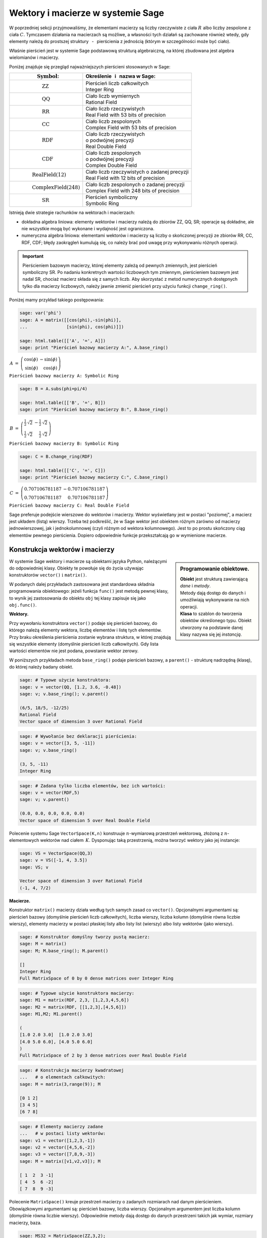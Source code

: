 .. -*- coding: utf-8 -*-

Wektory i macierze w systemie Sage
----------------------------------

W poprzedniej sekcji przyjmowaliśmy, że elementami macierzy są
liczby rzeczywiste z ciała :math:`\ R\ ` albo liczby zespolone z ciała :math:`\ C.`
Tymczasem działania na macierzach są możliwe, a własności tych działań są zachowane 
również wtedy, gdy elementy należą do prostszej struktury 
:math:`\,` - :math:`\,` pierścienia z jednością (którym w szczególności może być ciało).

Właśnie pierścień jest w systemie Sage podstawową strukturą algebraiczną,
na której zbudowana jest algebra wielomianów i macierzy.

Poniżej znajduje się przegląd najważniejszych pierścieni stosowanych w Sage:

+-----------------------------------------------+----------------------------------------------------+
| | :math:`\qquad\qquad\quad\text{Symbol}`:     | | Określenie :math:`\,` i :math:`\,` nazwa  w Sage:|
+===============================================+====================================================+
|                                               | | Pierścień liczb całkowitych                      |
| | :math:`\qquad\qquad\qquad\text{ZZ}`         | | Integer Ring                                     |
+-----------------------------------------------+----------------------------------------------------+
|                                               | | Ciało liczb wymiernych                           |
| | :math:`\qquad\qquad\qquad\text{QQ}`         | | Rational Field                                   |
+-----------------------------------------------+----------------------------------------------------+
|                                               | | Ciało liczb rzeczywistych                        |
| | :math:`\qquad\qquad\qquad\text{RR}`         | | Real Field with 53 bits of precision             |
+-----------------------------------------------+----------------------------------------------------+
|                                               | | Ciało liczb zespolonych                          |
| | :math:`\qquad\qquad\qquad\text{CC}`         | | Complex Field with 53 bits of precision          |
+-----------------------------------------------+----------------------------------------------------+
|                                               | | Ciało liczb rzeczywistych                        |
| | :math:`\qquad\qquad\qquad\text{RDF}`        | | o podwójnej precyzji                             |
|                                               | | Real Double Field                                |
+-----------------------------------------------+----------------------------------------------------+
|                                               | | Ciało liczb zespolonych                          |
| | :math:`\qquad\qquad\qquad\text{CDF}`        | | o podwójnej precyzji                             |
|                                               | | Complex Double Field                             |
+-----------------------------------------------+----------------------------------------------------+
|                                               | | Ciało liczb rzeczywistych o zadanej precyzji     |
| | :math:`\qquad\qquad\text{RealField(12)}`    | | Real Field with 12 bits of precision             |
+-----------------------------------------------+----------------------------------------------------+
|                                               | | Ciało liczb zespolonych o zadanej precyzji       |
| | :math:`\qquad\qquad\text{ComplexField(248)}`| | Complex Field with 248 bits of precision         |
+-----------------------------------------------+----------------------------------------------------+
|                                               | | Pierścień symboliczny                            |
| | :math:`\qquad\qquad\qquad\text{SR}`         | | Symbolic Ring                                    |
+-----------------------------------------------+----------------------------------------------------+

Istnieją dwie strategie rachunków na wektorach i macierzach:

* dokładna algebra liniowa: elementy wektorów i macierzy należą do zbiorów ZZ, QQ, SR;
  operacje są dokładne, ale nie wszystkie mogą być wykonane i wydajność jest ograniczona.

* numeryczna algebra liniowa: elementami wektorów i macierzy są
  liczby o skończonej precyzji
  ze zbiorów RR, CC, RDF, CDF; błędy zaokrągleń kumulują się,
  co należy brać pod uwagę przy wykonywaniu różnych operacji.

.. **Uwaga.** :math:`\,`

.. important::
   Pierścieniem bazowym macierzy, której elementy zależą od pewnych zmiennych,
   jest pierścień symboliczny SR. Po nadaniu konkretnych wartości liczbowych tym zmiennym,
   pierścieniem bazowym jest nadal SR, chociaż macierz składa się z samych liczb.
   Aby skorzystać z metod numerycznych dostępnych tylko dla macierzy liczbowych,
   należy jawnie zmienić pierścień przy użyciu funkcji ``change_ring()``.

Poniżej mamy przykład takiego postępowania:

.. code-block:: python

   sage: var('phi')
   sage: A = matrix([[cos(phi),-sin(phi)],
   ...               [sin(phi), cos(phi)]])

   sage: html.table([['A', '=', A]])
   sage: print "Pierścień bazowy macierzy A:", A.base_ring()

:math:`\begin{array}{ccc}
A & = & 
\left(\begin{array}{rr}
\cos\left(\phi\right) & -\sin\left(\phi\right) \\
\sin\left(\phi\right) & \cos\left(\phi\right)
\end{array}\right)
\end{array}`

``Pierścień bazowy macierzy A: Symbolic Ring``

.. code-block:: python

   sage: B = A.subs(phi=pi/4)

   sage: html.table([['B', '=', B]])
   sage: print "Pierścień bazowy macierzy B:", B.base_ring()

:math:`\begin{array}{ccc}
B & = &
\left(\begin{array}{rr}
\frac{1}{2} \, \sqrt{2} & -\frac{1}{2} \, \sqrt{2} \\
\frac{1}{2} \, \sqrt{2} & \frac{1}{2} \, \sqrt{2}
\end{array}\right) 
\end{array}`

``Pierścień bazowy macierzy B: Symbolic Ring``

.. code-block:: python

   sage: C = B.change_ring(RDF)

   sage: html.table([['C', '=', C]])
   sage: print "Pierścień bazowy macierzy C:", C.base_ring()

:math:`\begin{array}{ccc}
C & = &
\left(\begin{array}{rr}
0.707106781187 & -0.707106781187 \\
0.707106781187 & 0.707106781187
\end{array}\right)
\end{array}`

``Pierścień bazowy macierzy C: Real Double Field``

Sage preferuje podejście wierszowe do wektorów i macierzy. 
Wektor wyświetlany jest w postaci "poziomej", a macierz jest układem (listą) wierszy. 
Trzeba też podkreślić, że w Sage wektor jest obiektem różnym zarówno od macierzy jednowierszowej, 
jak i jednokolumnowej (czyli różnym od wektora kolumnowego).
Jest to po prostu skończony ciąg elementów pewnego pierścienia.
Dopiero odpowiednie funkcje przekształcają go w wymienione macierze.

Konstrukcja wektorów i macierzy
~~~~~~~~~~~~~~~~~~~~~~~~~~~~~~~

.. sidebar:: Programowanie obiektowe.

   | **Obiekt** jest strukturą zawierającą *dane* i *metody*.
   | Metody dają dostęp do danych i umożliwiają wykonywanie na nich operacji.
   | **Klasa** to szablon do tworzenia obiektów określonego typu.
     Obiekt utworzony na podstawie danej klasy nazywa się jej *instancją*.

W systemie Sage wektory i macierze są obiektami języka Python,
należącymi do odpowiedniej klasy.
Obiekty te powołuje się do życia używając konstruktorów ``vector()``
:math:`\ \ \text{i}\ \ ` ``matrix()``. :math:`\\`

W podanych dalej przykładach zastosowana jest standardowa składnia programowania obiektowego:
jeżeli funkcja ``func()`` jest metodą pewnej klasy, to wynik jej zastosowania do obiektu ``obj``
tej klasy zapisuje się jako ``obj.func()``. :math:`\\`

**Wektory.**

Przy wywołaniu konstruktora ``vector()`` podaje się pierścień bazowy,
do którego należą elementy wektora, liczbę elementów i listę tych elementów.
Przy braku określenia pierścienia zostanie wybrana struktura,
w której znajdują się wszystkie elementy (domyślnie pierścień liczb całkowitych).
Gdy lista wartości elementów nie jest podana, powstanie wektor zerowy. :math:`\\`

W poniższych przykładach metoda ``base_ring()`` podaje pierścień bazowy,
:math:`\ ` a :math:`\ ` ``parent()`` :math:`\ `- :math:`\ ` strukturę nadrzędną (klasę),
do której należy badany obiekt. :math:`\\`

.. code-block:: python

   sage: # Typowe użycie konstruktora:
   sage: v = vector(QQ, [1.2, 3.6, -0.48])
   sage: v; v.base_ring(); v.parent()

   (6/5, 18/5, -12/25)
   Rational Field
   Vector space of dimension 3 over Rational Field

.. code-block:: python

   sage: # Wywołanie bez deklaracji pierścienia:
   sage: v = vector([3, 5, -11])
   sage: v; v.base_ring()

   (3, 5, -11)
   Integer Ring

.. code-block:: python

   sage: # Zadana tylko liczba elementów, bez ich wartości:
   sage: v = vector(RDF,5)
   sage: v; v.parent()

   (0.0, 0.0, 0.0, 0.0, 0.0)
   Vector space of dimension 5 over Real Double Field

Polecenie systemu Sage ``VectorSpace(K,n)`` konstruuje :math:`n`-wymiarową przestrzeń wektorową,
złożoną z :math:`n`-elementowych wektorów nad ciałem :math:`\,K.`
Dysponując taką przestrzenią, można tworzyć wektory jako jej instancje:

.. code-block:: python

   sage: VS = VectorSpace(QQ,3)
   sage: v = VS([-1, 4, 3.5])
   sage: VS; v
   
   Vector space of dimension 3 over Rational Field
   (-1, 4, 7/2)

:math:`\;`

**Macierze.**

Konstruktor ``matrix()`` macierzy działa według tych samych zasad co ``vector()``.
Opcjonalnymi argumentami są: pierścień bazowy (domyślnie pierścień liczb całkowitych),
liczba wierszy, liczba kolumn (domyślnie równa liczbie wierszy),
elementy macierzy w postaci płaskiej listy albo listy list (wierszy)
albo listy wektorów (jako wierszy).

.. code-block:: python

   sage: # Konstruktor domyślny tworzy pustą macierz:
   sage: M = matrix()   
   sage: M; M.base_ring(); M.parent()

   []
   Integer Ring
   Full MatrixSpace of 0 by 0 dense matrices over Integer Ring

.. code-block:: python

   sage: # Typowe użycie konstruktora macierzy:
   sage: M1 = matrix(RDF, 2,3, [1,2,3,4,5,6]) 
   sage: M2 = matrix(RDF, [[1,2,3],[4,5,6]])   
   sage: M1,M2; M1.parent()

   (
   [1.0 2.0 3.0]  [1.0 2.0 3.0]
   [4.0 5.0 6.0], [4.0 5.0 6.0]
   )
   Full MatrixSpace of 2 by 3 dense matrices over Real Double Field

.. code-block:: python
   
   sage: # Konstrukcja macierzy kwadratowej
   ...   # o elementach całkowitych:
   sage: M = matrix(3,range(9)); M

   [0 1 2]
   [3 4 5]
   [6 7 8]

.. code-block:: python

   sage: # Elementy macierzy zadane
   ...   # w postaci listy wektorów:
   sage: v1 = vector([1,2,3,-1])
   sage: v2 = vector([4,5,6,-2])
   sage: v3 = vector([7,8,9,-3])
   sage: M = matrix([v1,v2,v3]); M

   [ 1  2  3 -1]
   [ 4  5  6 -2]
   [ 7  8  9 -3]

Polecenie ``MatrixSpace()`` kreuje przestrzeń macierzy o zadanych rozmiarach nad danym pierścieniem.
Obowiązkowymi argumentami są: pierścień bazowy, liczba wierszy.
Opcjonalnym argumentem jest liczba kolumn (domyślnie równa liczbie wierszy).
Odpowiednie metody dają dostęp do danych przestrzeni takich jak wymiar, rozmiary macierzy, baza. 

.. code-block:: python

   sage: MS32 = MatrixSpace(ZZ,3,2); 
   sage: MS32; MS32.dimension(); MS32.dims(); MS32.basis()

   Full MatrixSpace of 3 by 2 dense matrices over Integer Ring
   6
   (3, 2)
   [
   [1 0]  [0 1]  [0 0]  [0 0]  [0 0]  [0 0]
   [0 0]  [0 0]  [1 0]  [0 1]  [0 0]  [0 0]
   [0 0], [0 0], [0 0], [0 0], [1 0], [0 1]
   ]

.. code-block:: python

   sage: # Mat() jest aliasem dla MatrixSpace():
   sage: MS = Mat(RealField(12),2) 
   sage: MS; MS.basis()

   Full MatrixSpace of 2 by 2 dense matrices over Real Field with 12 bits
   of precision
   [
   [ 1.00 0.000]  [0.000  1.00]  [0.000 0.000]  [0.000 0.000]
   [0.000 0.000], [0.000 0.000], [ 1.00 0.000], [0.000  1.00]
   ]

Mając do dyspozycji taką przestrzeń, można tworzyć macierze jako jej instancje:

.. code-block:: python

   sage: MS22 = Mat(QQ,2)
   sage: MS23 = Mat(QQ,2,3)
   sage: A = MS22([1,2,3,4])
   sage: B = MS23([1,2,3,4,5,6])
   sage: A, B, A*B # macierze A i B oraz iloczyn AB

   (
   [1 2]  [1 2 3]  [ 9 12 15]
   [3 4], [4 5 6], [19 26 33]
   )

Wariantem tego podejścia jest użycie konstruktora ``matrix()``
jako metody przynależnej klasie macierzy:

.. code-block:: python

   sage: MS33 = Mat(QQ,3)
   sage: MS34 = Mat(QQ,3,4)
   sage: A = MS33.matrix(range(9))
   sage: B = MS34.matrix(range(12))
   sage: A, B, A*B # macierze A i B oraz iloczyn AB

   (
   [0 1 2]  [ 0  1  2  3]  [ 20  23  26  29]
   [3 4 5]  [ 4  5  6  7]  [ 56  68  80  92]
   [6 7 8], [ 8  9 10 11], [ 92 113 134 155]
   )

:math:`\ `

Oprócz konstruktora ``matrix()``, Sage dysponuje innymi 
użytecznymi funkcjami do tworzenia pewnych szczególnych macierzy:

.. code-block:: python

   sage: O = zero_matrix(QQ,3,2)
   sage: I = identity_matrix(3)
   sage: J = ones_matrix(3,4)
   sage: D = diagonal_matrix([1,2,3])
   sage: R = random_matrix(QQ, 3,3, algorithm='diagonalizable')
   sage: E = elementary_matrix(QQ, 3, row1=1, row2=2, scale=2)
   sage: O, I, J, D, R, E   

   (
   [0 0]  [1 0 0]  [1 1 1 1]  [1 0 0]  [  8  10 -20]  [1 0 0]
   [0 0]  [0 1 0]  [1 1 1 1]  [0 2 0]  [-36 -22  24]  [0 1 2]
   [0 0], [0 0 1], [1 1 1 1], [0 0 3], [-18 -10  10], [0 0 1]
   )

:math:`\;`

**Ćwiczenie.** :math:`\\` 
Zadanie nawiązuje do uwagi zapisanej w tej sekcji po tabeli podstawowych pierścieni :math:`\\`
oraz do następującego potem przykładu.

* | Sprawdź, nad jakim pierścieniem jest zbudowana macierz A 
  | (zastosuj ``A.base_ring()``).
* | Utwórz macierz A dwoma innymi sposobami opisanymi powyżej.
* | Zapisz macierz B otrzymaną z A przez podstawienie a = -1 
  | (zastosuj ``A.subs()``) i sprawdź pierścień. 
* | Zapisz macierz C otrzymaną z B przez zmianę pierścienia na RDF 
  | (zastosuj ``B.change_ring()``).

.. sagecellserver::
   
   var('a')
   A = matrix([[a, 2, 3.], [4/3, 5, 6]])
   show(A)

Własności wektorów i macierzy
~~~~~~~~~~~~~~~~~~~~~~~~~~~~~

**Wskaźniki.**

W tradycyjnym zapisie matematycznym numeracja elementów jakiegoś układu
zaczyna się od jedności. Wektor :math:`\,n`-elementowy oraz macierz o :math:`\ m\,` wierszach
:math:`\,` i :math:`\ \,n\;` kolumnach przedstawiają się następująco:

.. math::

   v\ =\ [v_i]_n\ =\ (\,v_1,\ v_2,\ \ldots,\ v_n\,)\,,

.. math::
                                        
   A\ \,=\ \,[a_{ij}]_{m\times n}
    \ \,=\ \,\left[\begin{array}{cccc}
      a_{11} & a_{12} & \ldots & a_{1n} \\
      a_{21} & a_{22} & \ldots & a_{2n} \\
      \ldots & \ldots & \ldots & \ldots \\
      a_{m1} & a_{m2} & \ldots & a_{mn} \\
   \end{array}\right]\,.
  
W systemie Sage numerem początkowym elementów wektorów oraz wierszy i kolumn macierzy
jest zero. Wobec tego wektor i macierz mają następującą strukturę:

.. math::
   
   v\ =\ (\, v[0],\ v[1],\ \ldots,\ v[n-1]\, )\,,

.. math::

   A\quad=\quad\left(\begin{array}{cccc}
       A[0,0]   & A[0,1]   & \ldots & A[0,n-1]   \\ 
       A[1,0]   & A[1,1]   & \ldots & A[1,n-1]   \\
       \ldots   & \ldots   & \ldots & \ldots     \\
       A[m-1,0] & A[m-1,1] & \ldots & A[m-1,n-1]
   \end{array}\right)\,.

| W tej sytuacji umawiamy się, że w symbolicznych wyrażeniach matematycznych 
  w dalszym ciągu będzie używana numeracja tradycyjna. 
  W kodzie programu obowiązuje oczywiście numeracja systemu Sage.
  Natomiast w innych tekstach (np. komentarzach) będzie stosowana
|
| **Umowa:**
| numer podany słownie: :math:`\ ` pierwszy, drugi, itd. :math:`\ ` odnosi się do numeracji 
  tradycyjnej;
| numer zapisany cyfrą: :math:`\ ` 0., 1., itd. :math:`\ ` dotyczy numeracji w systemie Sage.
|
| A zatem:
| :math:`a_{13}\ ` jest elementem z pierwszego wiersza i trzeciej kolumny 
  macierzy :math:`\,A=[a_{ij}]_{m\times n}\,;`
| zapis :math:`\,` ``x=v[2]`` :math:`\,` oznacza, że :math:`\,x\,` jest trzecim elementem 
  wektora :math:`\,v\,;`
| 0. element (element o numerze 0) jest pierwszym elementem,
| 1. wiersz (wiersz o numerze 1) jest drugim wierszem,
| 2. kolumna (kolumna o numerze 2) jest trzecią kolumną itd.

.. .. admonition:: Umowa. 
   
   :math:`\,` :math:`\!`

   Numer podany słownie: :math:`\ ` pierwszy, drugi, itd. :math:`\ ` odnosi się do numeracji 
   tradycyjnej;

   Numer zapisany cyfrą: :math:`\ ` 0., 1., itd. :math:`\ ` dotyczy numeracji w systemie Sage.

Na tej zasadzie można wydobyć jakiś element wektora albo wiersz, kolumnę bądź element macierzy:

.. code-block:: python

   sage: v = vector([-1, 5, 3, -4, 8])
   sage: print 'Wektor v i jego wybrane elementy:', '\n'
   sage: print 'v =', v, '\n\nv[0] =', v[0], '  v[4] =', v[4]

   Wektor v i jego wybrane elementy:

   v = (-1, 5, 3, -4, 8) 

   v[0] = -1   v[4] = 8

.. code-block:: python

   sage: A = matrix([[0,2,4,6],[1,3,5,7],[2,4,6,8]])
   sage: print 'Wybrany wiersz, kolumna i elementy:'
   sage: print '\n1. wiersz  =', A.row(1),\
   ...         '\n0. kolumna =', A.column(0)
   sage: print '\nA[0,0] =', A[0,0], '  A[1,3] =', A[1,3], '  A[2,2] =', A[2,2]

   Wybrany wiersz, kolumna i elementy:

   1. wiersz  = (1, 3, 5, 7) 
   0. kolumna = (0, 1, 2)

   A[0,0] = 0   A[1,3] = 7   A[2,2] = 6

Elementy macierzy mogą być pewną funkcją ich wskaźników.
W takim przypadku możemy skonstruować macierz tworząc automatycznie listę
wierszy i przekazując ją do konstruktora macierzy.

Poniżej podane są dwa przykłady takiego automatycznego generowania macierzy z zagnieżdżeniem list.
:math:`A\ ` jest ogólną macierzą prostokątną o zadanych rozmiarach, :math:`\ B\ ` - :math:`\,` macierzą zespoloną (:math:`\,i\,` jest jednostką urojoną) o elementach:

.. math::

   b_{kl}\,=\,k+l\cdot i\,,\qquad
   \begin{array}{l} k\,=\,1,2,\ldots,m\,; \\ \,l\,=\,1,2,\ldots,n.\end{array}

.. sagecellserver::

   m, n = 4, 5
   A = matrix([[var("a%d%d" % (k,l)) for l in range(1,n+1)]
                                     for k in range(1,m+1)])
   m, n = 4, 3 
   B = matrix([[CIF(k,l) for l in range(1,n+1)]
                         for k in range(1,m+1)])
   show((A,B))

:math:`\ `

**Wycinanie.**

Do wektorów i macierzy można zastosować technikę wycinania (ang. slicing),
ogólnie zdefiniowaną dla *sekwencji*. :math:`\,` Jeżeli np. :math:`\ L\ ` jest listą,
to wycinanie daje następujące wyniki:

* ``L[p:q]`` :math:`\ ` - :math:`\ ` lista kolejnych elementów o numerach od p do q-1; 
* ``L[:q]`` :math:`\ ` - :math:`\ ` lista kolejnych elementów od początku listy do numeru q-1;
* ``L[p:]`` :math:`\ ` - :math:`\ ` lista kolejnych elementów od numeru p do końca listy;
* ``L[p:q:r]`` :math:`\ ` - :math:`\ ` lista elementów o numerach od p do q-1 z krokiem r;
* ``L[-2]`` , ``L[-1]`` :math:`\ ` - :math:`\ ` przedostatni i ostatni element listy L.

:math:`\ `

.. code-block:: python

   sage: M = matrix(4,5,range(20))

   # Wycinanie daje macierz złożoną z:
   sage: A = M[1:3]     # wierszy 1., 2.
   sage: B = M[:,2:5]   # kolumn 2., 3., 4.
   sage: C = M[1:3,2:5] # elementów wierszy 1., 2. i kolumn 2., 3., 4.
   sage: D = M[1:,::2]  # elementów wierszy 1., 2., 3. i kolumn 0., 2., 4.

   sage: print M
   sage: A, B, C, D

   [ 0  1  2  3  4]
   [ 5  6  7  8  9]
   [10 11 12 13 14]
   [15 16 17 18 19]
   (
                     [ 2  3  4]                        
                     [ 7  8  9]              [ 5  7  9]
   [ 5  6  7  8  9]  [12 13 14]  [ 7  8  9]  [10 12 14]
   [10 11 12 13 14], [17 18 19], [12 13 14], [15 17 19]
   )

| **Uwaga.** :math:`\,` 
  Jeżeli :math:`\,A\,` jest macierzą o :math:`\,m\,` wierszach i :math:`\ n\,` kolumnach,
  to jej :math:`\,k`-ty wiersz można otrzymać na trzy sposoby, przy czym różny będzie typ wyniku:
|     
| ``A[k]``, :math:`\ ` ``A.row(k)``  :math:`\ ` - :math:`\ ` wektor :math:`\,n`-elementowy;
| ``A[k,:]`` :math:`\ ` - :math:`\ ` 1-wierszowa macierz o :math:`\,n\,` elementach.
|
| Dla :math:`\,k`-tej kolumny pozostają dwie możliwości:
|
| ``A.column(k)`` :math:`\ ` - :math:`\ ` wektor `\ m`-elementowy (zapisany poziomo);
| ``A[:,k]`` :math:`\ ` - :math:`\ ` 1-kolumnowa macierz o :math:`\,m` elementach.

.. code-block:: python

   sage: A = random_matrix(ZZ,3,4); print A, '\n'
   sage: A[0]; type(A[0]); A.row(0); type(A.row(0)); A[0,:]; type(A[0,:])

   [ -3   0   1  -3]
   [  1   1   1 -36]
   [  1   0   1   0] 

   (-3, 0, 1, -3)
   <type 'sage.modules.vector_integer_dense.Vector_integer_dense'>
   (-3, 0, 1, -3)
   <type 'sage.modules.vector_integer_dense.Vector_integer_dense'>
   [-3  0  1 -3]
   <type 'sage.matrix.matrix_integer_dense.Matrix_integer_dense'>

:math:`\ `

**Ćwiczenie.**

* | Utwórz przypadkową macierz A o 5 wierszach i 4 kolumnach
    nad pierścieniem liczb całkowitych poleceniem ``random_matrix()``.
* | Stosując technikę wycinania utwórz macierz B, której kolejne wiersze będą
  | ostatnim, środkowym i pierwszym (czyli początkowym) wierszem macierzy A.
  | *Wskazówka*: :math:`\,` Użyj wzorca ``[p:q:r]`` z domyślną wartością q: :math:`\ ` ``[p::r]``
  | przyjmując :math:`\ ` p = -1, r = -2. :math:`\,` Ile faktycznie wynosi q? 
* | Zapisz wybraną kolumnę macierzy A jako wektor v oraz jako macierz 1-kolumnową C.
  | Sprawdż typ otrzymanych obiektów.

:math:`\ `

.. sagecellserver::

   A = 
   B = 
   v =
   C =
 
   show ((A, B, v, C))
   print type(v)
   print type(C)     

Działania na wektorach i macierzach
~~~~~~~~~~~~~~~~~~~~~~~~~~~~~~~~~~~

**Kombinacja liniowa wektorów.**

Dodawanie :math:`\,n`-elementowych wektorów nad pierścieniem :math:`\,P\ \,`
i :math:`\,` mnożenie ich przez liczby należące do :math:`\,P\,`
określone jest analogicznie do działań na wektorach kolumnowych.

Jeżeli wektor :math:`\ w = (w_1,w_2,\ldots,w_n)\ ` jest kombinacją liniową
wektorów :math:`\\ \,x = (x_1,x_2,\ldots,x_n)\ ` oraz :math:`\ \,y = (y_1,y_2,\ldots,y_n)\ `
o współczynnikach :math:`\,a\ ` i :math:`\ \,b\,:`

.. math::

   w\ =\ a\,x\, +\, b\,y\,,

to jego elementy dane są przez

.. math::

   w_i\ =\ a\,x_i\, +\, b\,y_i\,,\qquad i\,=\,1,2,\ldots,n.

Łatwo sprawdzić, że :math:`\,n`-elementowe wektory nad ciałem :math:`\,K\,`
tworzą przestrzeń wektorową nad tym ciałem ze względu na dodawanie 
i mnożenie przez liczby z :math:`\,K.` :math:`\\`

**Iloczyn skalarny wektorów.**

Iloczyn skalarny dwóch wektorów o tej samej długości równa się z definicji
sumie iloczynów odpowiednich elementów, :math:`\,` jest więc liczbą 
należącą do pierścienia :math:`\,P:`

.. math::

   x\cdot y \ \,:\,=\ \,\sum_{i=1}^n\,x_i\,y_i\ \,=\ \,
   x_1\,y_1\,+\,x_2\,y_2\,+\,\ldots\,+\,x_n\,y_n\,.

Przykład kombinacji liniowej i iloczynu skalarnego wektorów:

.. code-block:: python

   sage: x = vector([-1,2,5])
   sage: y = vector([3,0,4])
   # Kombinacja liniowa w wektorów x, y o współczynnikach 3, -2:
   sage: w = 3*x-2*y  
   # Iloczyn skalarny p wektorów x, y:  
   sage: p = x*y
   sage: html.table([[3,'$\cdot$',x,'-',2,'$\cdot$',y,'=',w]])
   sage: html.table([[x,'$\cdot$',y,'=',p]])

:math:`\begin{array}{ccccccccc}
3 & \cdot & \left(-1,\,2,\,5\right) & - & 2 & \cdot & \left(3,\,0,\,4\right) & = & 
\left(-9,\,6,\,7\right)\end{array}`

:math:`\begin{array}{ccccc}
\left(-1,\,2,\,5\right) & \cdot & \left(3,\,0,\,4\right) & = & 17
\end{array}`

Zdefiniowany w ten sposób iloczyn skalarny wektorów można powiązać z operacją 
mnożenia macierzowego jednowierszowej macierzy otrzymanej z wektora :math:`\,x\,` 
przez jednokolumnową macierz otrzymaną z wektora :math:`\,y:`

.. code-block:: python
   
   sage: x = matrix(1,3,[-1,2,5])
   sage: y = matrix(3,1,[3,0,4])
   sage: p = x*y
   sage: html.table([[x,'$\cdot$',y,'=',p]])

:math:`\begin{array}{ccccc}
\left(\begin{array}{ccc} -1 & 2 & 5 \end{array}\right) & \cdot &
\left(\begin{array}{c} 3 \\ 0 \\ 4 \end{array}\right) & = & (17)
\end{array}`

**Iloczyny wektora i macierzy.**

Jeżeli :math:`\ x\ ` jest wektorem :math:`\,n`-elementowym, :math:`\ `
a :math:`\ \,A\ ` - :math:`\ ` macierzą kwadratową stopnia :math:`\,n:`

.. math::
   
   x\ =\ (x_1,x_2,\ldots,x_n)\,,\qquad 
   A\ =\ \left[\begin{array}{cccc}
       a_{11}    & a_{12}    & \ldots & a_{1n} \\
       a_{21}    & a_{22}    & \ldots & a_{2n} \\
       \ldots    & \ldots    & \ldots & \ldots \\ 
       a_{n1} & a_{n2} & \ldots & a_{nn}
   \end{array}\right]\,,

to istnieją iloczyny :math:`\ \ v = x\cdot A\ \ ` oraz :math:`\ \ w = A\cdot x\,.`

Obydwa wyniki, :math:`\ v\ \ \text{i}\ \ w\,,\ ` są wektorami, :math:`\,` przy czym

.. math::

   v_j\ :\,=\ \sum_{i=1}^n\,x_i\,a_{ij}\ =\ 
   x_1\,a_{1j}\,+\,x_2\,a_{2j}\,+\,\ldots\,+\,x_n\,a_{nj}\,,
   \qquad j\,=\,1,2,\ldots,n,

   w_i\ :\,=\ \sum_{j=1}^n\,a_{ij}\,x_j\ =\ 
   a_{i1}\,x_1\,+\,a_{i2}\,x_2\,+\,\ldots\,+\,a_{in}\,x_n\,,
   \qquad i\,=\,1,2,\ldots,n.

:math:`\ `

Sprawdźmy to na przykładzie:

.. code-block:: python

   sage: x = vector(range(3))
   sage: A = matrix(3,range(9))
   sage: v = x*A; w = A*x
   sage: html.table([[x,'$\cdot$',A,'=',v]])
   sage: html.table([[A,'$\cdot$',x,'=',w]])

:math:`\begin{array}{ccccc}
\left(0,\,1,\,2\right) & \cdot & 
\left(\begin{array}{rrr} 0 & 1 & 2 \\ 3 & 4 & 5 \\ 6 & 7 & 8 \end{array}\right) &
= & \left(15,\,18,\,21\right) 
\end{array}`

:math:`\begin{array}{ccccc}
\left(\begin{array}{rrr} 0 & 1 & 2 \\ 3 & 4 & 5 \\ 6 & 7 & 8 \end{array}\right) &
\cdot & \left(0,\,1,\,2\right) &
= & \left(5,\,14,\,23\right)
\end{array}`

Zauważmy, że jeżeli zastąpić wektory przez macierze jednowierszowe,
a iloczyn wektora i macierzy przez iloczyn macierzowy,
to pierwsze równanie pozostanie prawdziwe, podczas gdy drugie straci sens
(nie istnieje iloczyn macierzy kwadratowej przez macierz jednowierszową).
Aby otrzymać poprawną wersję macierzową drugiego równania, w miejsce wektorów należy podstawić macierze jednokolumnowe.

.. Otrzymane równania pozostaną prawdziwe, gdy występujące w nich wektory
   zastąpi się odpowiednimi macierzami 1-wierszowymi albo 1-kolumnowymi,
   a mnożenie wektora i macierzy :math:`\ ` - :math:`\ ` mnożeniem macierzowym.

Wektor można przekształcić do postaci macierzy jednowierszowej
albo do postaci macierzy jednokolumnowej (czyli wektora kolumnowego) 
przy użyciu metod ``row()`` i ``column()``.

Należy zwrócić uwagę na różnicę w zapisie wektora i macierzy 1-wierszowej:

.. code-block:: python

   sage: x = vector([0,1,2]) # wyjściowy wektor
   sage: xr = x.row()        # macierzowa postać wierszowa
   sage: xc = x.column()     # macierzowa postać kolumnowa
   sage: show((x,xr,xc))

:math:`\left(\quad\left(0,\,1,\,2\right)\,,\quad
\left(\begin{array}{rrr} 0 & 1 & 2 \end{array}\right)\,,\quad
\left(\begin{array}{r} 0 \\ 1 \\ 2 \end{array}\right)\quad\right)`

.. Aby otrzymać wersję macierzową poprzednich równań,
   wystarczy w pierwszym z nich ("wizualnie macierzowo poprawnym")
   zastąpić wektory przez macierze 1-wierszowe.
   Drugie równanie jest "wizualnie macierzowo niepoprawne":
   iloczyn macierzowy będzie miał sens tylko wtedy,
   gdy zapisane "poziomo" wektory zastąpimy przez macierze 1-kolumnowe.

Poniższy program wykonuje opisane przekształcenia i działania
oraz wyświetla poprzednie równania w wersji macierzowej:

.. code-block:: python

   sage: x = vector(range(3))
   sage: A = matrix(3,range(9))
   sage: xr = x.row()
   sage: xc = x.column()    
   sage: vr = xr*A; wc = A*xc
   sage: html.table([[xr,'$\cdot$',A,'=',vr]])
   sage: html.table([[A,'$\cdot$',xc,'=',wc]])

:math:`\begin{array}{ccccc}
\left(\begin{array}{rrr} 0 & 1 & 2 \end{array}\right) & \cdot & 
\left(\begin{array}{rrr} 0 & 1 & 2 \\ 3 & 4 & 5 \\ 6 & 7 & 8 \end{array}\right) &
= & \left(\begin{array}{rrr} 15 & 18 & 21 \end{array}\right)
\end{array}` 

:math:`\begin{array}{ccccc}
\left(\begin{array}{rrr} 0 & 1 & 2 \\ 3 & 4 & 5 \\ 6 & 7 & 8 \end{array}\right) &
\cdot & \left(\begin{array}{r} 0 \\ 1 \\ 2 \end{array}\right) &
= & \left(\begin{array}{r} 5 \\ 14 \\ 23 \end{array}\right)
\end{array}`

Pierwsze równanie można przepisać w postaci kolumnowej poprzez obustronną transpozycję:

.. code-block:: python

   sage: x = vector(range(3))
   sage: A = matrix(3,range(9))
   sage: xc = x.column()
   sage: At = A.transpose()
   sage: vc = At*xc
   sage: html.table([[At,'$\cdot$',xc,'=',vc]])

:math:`\begin{array}{ccccc}
\left(\begin{array}{rrr} 0 & 3 & 6 \\ 1 & 4 & 7 \\ 2 & 5 & 8 \end{array}\right) &
\cdot & \left(\begin{array}{r} 0 \\ 1 \\ 2 \end{array}\right) &
= & \left(\begin{array}{r} 15 \\ 18 \\ 21 \end{array}\right)
\end{array}`

:math:`\;`

**Iloczyn macierzy.**

Sage oczywiście obsługuje mnożenie dowolnych dwóch macierzy o odpowiednio dobranych rozmiarach
(ilość kolumn pierwszej musi równać się ilości wierszy drugiej):

.. code-block:: python

   sage: A = matrix(2,3,range(6))
   sage: B = matrix(3,range(9))
   sage: C = A*B
   sage: html.table([[A,'$\cdot$',B,'=',C]])

:math:`\begin{array}{ccccc}
\left(\begin{array}{rrr} 0 & 1 & 2 \\ 3 & 4 & 5 \end{array}\right) & \cdot &
\left(\begin{array}{rrr} 0 & 1 & 2 \\ 3 & 4 & 5 \\ 6 & 7 & 8 \end{array}\right) & = &
\left(\begin{array}{rrr} 15 & 18 & 21 \\ 42 & 54 & 66 \end{array}\right)
\end{array}`

:math:`\;`
  
Pokazane przykłady pozwalają zauważyć, że występujące w kodzie programu symbole :math:`\\`  
dodawania, odejmowania i mnożenia mają różne znaczenie zależne od kontekstu:

symbole :math:`\,` ``+``/``-`` :math:`\,` oznaczają 
dodawanie/odejmowanie liczb, wektorów albo macierzy;

symbol :math:`\,` ``*`` :math:`\,` oznacza mnożenie liczb, :math:`\,` 
mnożenie wektora przez liczbę, :math:`\,`
mnożenie macierzy przez liczbę, :math:`\,` 
mnożenie skalarne wektorów, :math:`\,`
mnożenie wektora przez macierz bądź macierzy przez wektor, :math:`\,`
mnożenie macierzy przez macierz.

Mnożenie macierzy blokowych
~~~~~~~~~~~~~~~~~~~~~~~~~~~

Każdą macierz o rozmiarach nie mniejszych od 2
można podzielić na cztery (lub więcej) prostokątnych bloków. 
Po takim podziale macierz nazywana jest macierzą blokową.
Zaznaczenie struktury blokowej może uwidocznić regularność,
występującą wśród elementów macierzy.

Okazuje się, że mnożenie macierzy blokowych można
zapisać w taki sam sposób, jak mnożenie macierzy elementarnych:

.. math::
   :label: blok1

   \left[\begin{array}{c|c}
       \boldsymbol{A} & \boldsymbol{B} \\
       \hline
       \boldsymbol{C} & \boldsymbol{D}
    \end{array}\right]
    \left[\begin{array}{c}
        \boldsymbol{X} \\
        \hline
        \boldsymbol{Y}
   \end{array}\right]
   \ =\ 
   \left[\begin{array}{c}
       \boldsymbol{A} \boldsymbol{X} + \boldsymbol{B} \boldsymbol{Y} \\
       \hline
       \boldsymbol{C} \boldsymbol{X} + \boldsymbol{D} \boldsymbol{Y}
   \end{array}\right]\,.

Bloki :math:`\ \boldsymbol{A},\boldsymbol{B},\boldsymbol{C},\boldsymbol{D},\boldsymbol{X},\boldsymbol{Y}\ `
są tutaj macierzami o dowolnych rozmiarach pod warunkiem, że liczby kolumn i wierszy umożliwiają ich mnożenie. 
Wykonanie mnożenia w powyższy sposób na macierzach gęstych zasadniczo nie zmniejsza liczby operacji. 
Jeżeli jednak pewne bloki (podmacierze) są zerowe lub są macierzami jednostkowymi, 
to rachunki mogą istotnie się uprościć. 

Weźmy na przykład sytuację, gdy dwa bloki są zerowe (oznaczone :math:`\ \boldsymbol{O}`). :math:`\ ` Wtedy:

.. math::

   \left[\begin{array}{c|c}
      \boldsymbol{A} & \boldsymbol{O} \\
      \hline
      \boldsymbol{O} & \boldsymbol{D}
   \end{array}\right]
   \left[\begin{array}{c}
       \boldsymbol{X} \\
       \hline
       \boldsymbol{Y}
   \end{array}\right]
   \ =\ 
   \left[\begin{array}{c}
       \boldsymbol{A} \boldsymbol{X} \\
       \hline
       \boldsymbol{D} \boldsymbol{Y}
   \end{array}\right]

.. | W systemie Sage istnieje możliwość wykonywania operacji na macierzach blokowych:
   | można poskładać macierz z bloków za pomocą funkcji ``block_matrix()``. 
   |
   | **Poeksperymentuj z Sage:**     
   | W poniższym programie można praktycznie sprawdzić wzór :eq:`blok1`. 
   | Zachęcamy do eksperymentów z innymi postaciami i wielkościami macierzy.

W systemie Sage istnieje możliwość wykonywania operacji na macierzach blokowych:
można poskładać macierz z bloków za pomocą funkcji ``block_matrix()``. 

.. admonition:: Poeksperymentuj z Sage: 

   W poniższym programie można praktycznie sprawdzić wzór :eq:`blok1`. 
   Zachęcamy do eksperymentów z innymi postaciami i wielkościami macierzy.

.. sagecellserver::

   A  = random_matrix(ZZ,2)
   B1 = block_matrix([[identity_matrix(2),A],[zero_matrix(1,2),zero_matrix(1,2)]])
   B2 = block_matrix([[A],[identity_matrix(2)]])
   
   table([["$\\qquad\\quad\ \ B1$","","$\\qquad\ \ B2$","",
           "$\\quad B1\ \\ast\ B2$"], [B1,"*",B2,"=",B1*B2]])


















 

